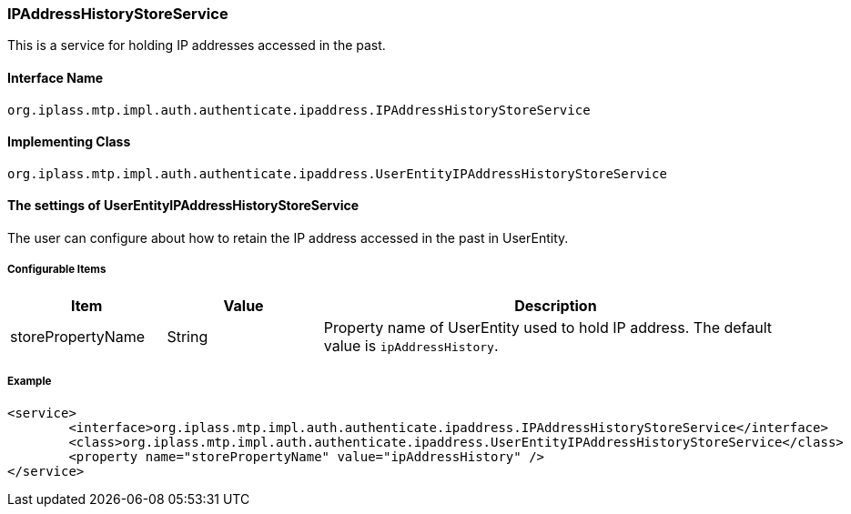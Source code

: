 [[IPAddressHistoryStoreService]]
=== [.eeonly]#IPAddressHistoryStoreService#
This is a service for holding IP addresses accessed in the past.

==== Interface Name
----
org.iplass.mtp.impl.auth.authenticate.ipaddress.IPAddressHistoryStoreService
----


==== Implementing Class
----
org.iplass.mtp.impl.auth.authenticate.ipaddress.UserEntityIPAddressHistoryStoreService
----


==== The settings of UserEntityIPAddressHistoryStoreService
The user can configure about how to retain the IP address accessed in the past in UserEntity.

===== Configurable Items
[cols="1,1,3", options="header"]
|===
| Item | Value | Description
| storePropertyName | String | Property name of UserEntity used to hold IP address. The default value is `ipAddressHistory`.
|===

===== Example
[source,xml]
----
<service>
	<interface>org.iplass.mtp.impl.auth.authenticate.ipaddress.IPAddressHistoryStoreService</interface>
	<class>org.iplass.mtp.impl.auth.authenticate.ipaddress.UserEntityIPAddressHistoryStoreService</class>
	<property name="storePropertyName" value="ipAddressHistory" />
</service>
----
